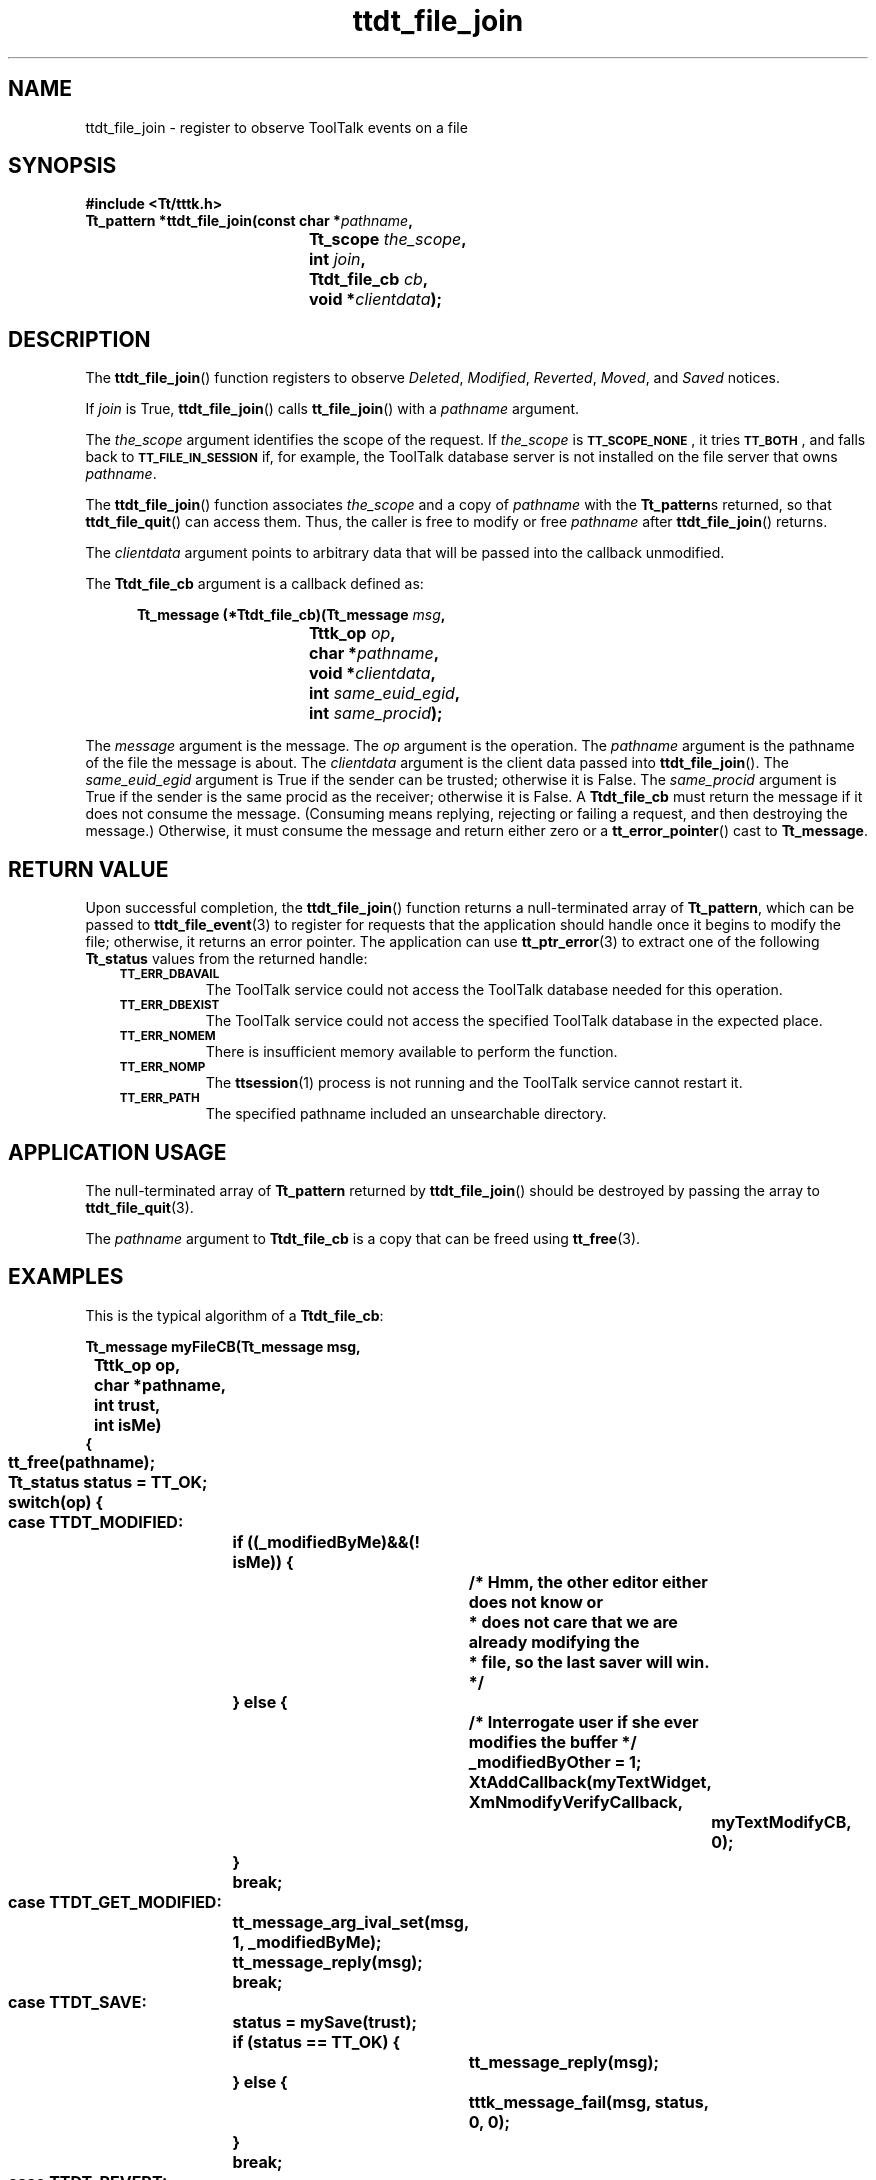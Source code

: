 .de Lc
.\" version of .LI that emboldens its argument
.TP \\n()Jn
\s-1\f3\\$1\f1\s+1
..
.TH ttdt_file_join 3 "1 March 1996" "ToolTalk 1.3" "ToolTalk Functions"
.BH "1 March 1996"
.\" CDE Common Source Format, Version 1.0.0
.\" (c) Copyright 1993, 1994 Hewlett-Packard Company
.\" (c) Copyright 1993, 1994 International Business Machines Corp.
.\" (c) Copyright 1993, 1994 Sun Microsystems, Inc.
.\" (c) Copyright 1993, 1994 Novell, Inc.
.IX "ttdt_file_join.3" "" "ttdt_file_join.3" "" 
.SH NAME
ttdt_file_join \- register to observe ToolTalk events on a file
.SH SYNOPSIS
.ft 3
.nf
#include <Tt/tttk.h>
.sp 0.5v
.ta \w'Tt_pattern *ttdt_file_join('u
Tt_pattern *ttdt_file_join(const char *\f2pathname\fP,
	Tt_scope \f2the_scope\fP,
	int \f2join\fP,
	Ttdt_file_cb \f2cb\fP,
	void *\f2clientdata\fP);
.PP
.fi
.SH DESCRIPTION
The
.BR ttdt_file_join (\|)
function registers to observe
.IR Deleted ,
.IR Modified ,
.IR Reverted ,
.IR Moved ,
and
.I Saved
notices.
.PP
If
.I join
is True,
.BR ttdt_file_join (\|)
calls
.BR tt_file_join (\|)
with a
.I pathname
argument.
.PP
The
.I the_scope
argument identifies the scope of the request.
If
.I the_scope
is
.BR \s-1TT_SCOPE_NONE\s+1 ,
it tries
.BR \s-1TT_BOTH\s+1 ,
and falls back to
.BR \s-1TT_FILE_IN_SESSION\s+1
if, for example,
the ToolTalk database server
is not installed on the file server that owns
.IR pathname .
.PP
The
.BR ttdt_file_join (\|)
function
associates
.I the_scope
and a copy of
.I pathname
with the
.BR Tt_pattern s
returned, so that
.BR ttdt_file_quit (\|)
can access them.
Thus, the caller is free to modify or free
.I pathname
after
.BR ttdt_file_join (\|)
returns.
.PP
The
.I clientdata
argument points to arbitrary data that will be passed
into the callback unmodified.
.PP
The
.B Ttdt_file_cb
argument is a callback defined as:
.PP
.sp -1
.RS 5
.ta 4m +4m +4m +4m +4m +4m +4m
.nf
.ft 3
.ta \w'Tt_message (*Ttdt_file_cb)('u
Tt_message (*Ttdt_file_cb)(Tt_message \f2msg\fP,
	Tttk_op \f2op\fP,
	char *\f2pathname\fP,
	void *\f2clientdata\fP,
	int \f2same_euid_egid\fP,
	int \f2same_procid\fP);
.PP
.ft 1
.fi
.RE
.PP
The
.I message
argument is the message.
The
.I op
argument is the operation.
The
.I pathname
argument is the pathname of the file the message is about.
The
.I clientdata
argument is the client data passed into
.BR ttdt_file_join (\|).
The
.I same_euid_egid
argument is
True if the sender can be trusted;
otherwise it is False.
The
.I same_procid
argument is True if the sender
is the same
procid
as the receiver;
otherwise it is False.
A
.B Ttdt_file_cb
must return the message if it does not consume the message.
(Consuming means replying, rejecting or failing
a request, and then destroying the message.)
Otherwise, it must consume the message and return either zero or a
.BR tt_error_pointer (\|)
cast to
.BR Tt_message .
.SH "RETURN VALUE"
Upon successful completion, the
.BR ttdt_file_join (\|)
function
returns a null-terminated array of
.BR Tt_pattern ,
which can be passed to
.BR ttdt_file_event (3)
to register for requests that the application should handle
once it begins to modify the file;
otherwise, it returns an error pointer.
The application can use
.BR tt_ptr_error (3)
to extract one of the following
.B Tt_status
values from the returned handle:
.PP
.RS 3
.nr )J 8
.Lc TT_ERR_DBAVAIL
.br
The ToolTalk service could not access the ToolTalk database
needed for this operation.
.Lc TT_ERR_DBEXIST
.br
The ToolTalk service could not access the specified ToolTalk database
in the expected place.
.Lc TT_ERR_NOMEM
.br
There is insufficient memory available to perform the function.
.Lc TT_ERR_NOMP
.br
The
.BR ttsession (1)
process is not running and the ToolTalk service cannot restart it.
.Lc TT_ERR_PATH
.br
The specified pathname included an unsearchable directory.
.PP
.RE
.nr )J 0
.SH "APPLICATION USAGE"
The null-terminated array of
.BR Tt_pattern
returned by
.BR ttdt_file_join (\|)
should be destroyed by passing the array to
.BR ttdt_file_quit (3).
.PP
The
.I pathname
argument to
.B Ttdt_file_cb
is a copy that can be freed using
.BR tt_free (3).
.SH EXAMPLES
This is the typical algorithm of a
.BR Ttdt_file_cb :
.PP
.sp -1
.ta 4m +4m +4m +4m +4m +4m +4m
.nf
.ft 3
Tt_message myFileCB(Tt_message      msg,
	Tttk_op         op,
	char           *pathname,
	int             trust,
	int             isMe)
{
	tt_free(pathname);
	Tt_status status = TT_OK;
	switch(op) {
	    case TTDT_MODIFIED:
		if ((_modifiedByMe)&&(! isMe)) {
			/* Hmm, the other editor either does not know or
			 * does not care that we are already modifying the
			 * file, so the last saver will win.
			 */
		} else {
			/* Interrogate user if she ever modifies the buffer */
			_modifiedByOther = 1;
			XtAddCallback(myTextWidget, XmNmodifyVerifyCallback,
				       myTextModifyCB, 0);
		}
		break;
	    case TTDT_GET_MODIFIED:
		tt_message_arg_ival_set(msg, 1, _modifiedByMe);
		tt_message_reply(msg);
		break;
	    case TTDT_SAVE:
		status = mySave(trust);
		if (status == TT_OK) {
			tt_message_reply(msg);
		} else {
			tttk_message_fail(msg, status, 0, 0);
		}
		break;
	    case TTDT_REVERT:
		status = myRevert(trust);
		if (status == TT_OK) {
			tt_message_reply(msg);
		} else {
			tttk_message_fail(msg, status, 0, 0);
		}
		break;
	    case TTDT_REVERTED:
		if (! isMe) {
			_modifiedByOther = 0;
		}
		break;
	    case TTDT_SAVED:
		if (! isMe) {
			_modifiedByOther = 0;
			int choice = myUserChoice(myContext, myBaseFrame,
						 "Another tool has saved "
						 "this file.", 2, "Ignore",
						 "Revert");
			switch(choice) {
			    case 1:
				myRevert(1);
				break;
			}
		}
		break;
	    case TTDT_MOVED:
	    case TTDT_DELETED:
		/* Do something appropriate */
		break;
	}
	tttk_message_destroy(msg);
	return 0;
}
.PP
.ft 1
.fi
.SH "SEE ALSO"
.na
.BR tttk (5),
.BR ttdt_file_quit (3),
.BR ttdt_file_event (3),
.BR ttdt_Get_Modified (3),
.BR ttdt_Save (3),
.BR ttdt_Revert (3),
.BR tt_file_join (3),
.BR tt_free (3).
